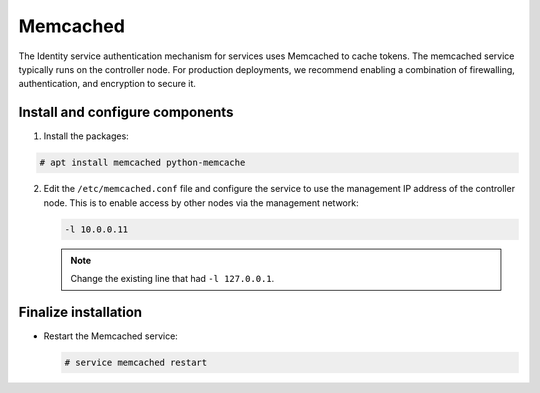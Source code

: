 Memcached
~~~~~~~~~

The Identity service authentication mechanism for services uses Memcached
to cache tokens. The memcached service typically runs on the controller
node. For production deployments, we recommend enabling a combination of
firewalling, authentication, and encryption to secure it.

Install and configure components
--------------------------------

#. Install the packages:


.. code-block:: console

   # apt install memcached python-memcache

.. end





2. Edit the ``/etc/memcached.conf`` file and configure the
   service to use the management IP address of the controller node.
   This is to enable access by other nodes via the management network:

   .. code-block:: none

      -l 10.0.0.11

   .. end

   .. note::

      Change the existing line that had ``-l 127.0.0.1``.




Finalize installation
---------------------


* Restart the Memcached service:

  .. code-block:: console

     # service memcached restart

  .. end


